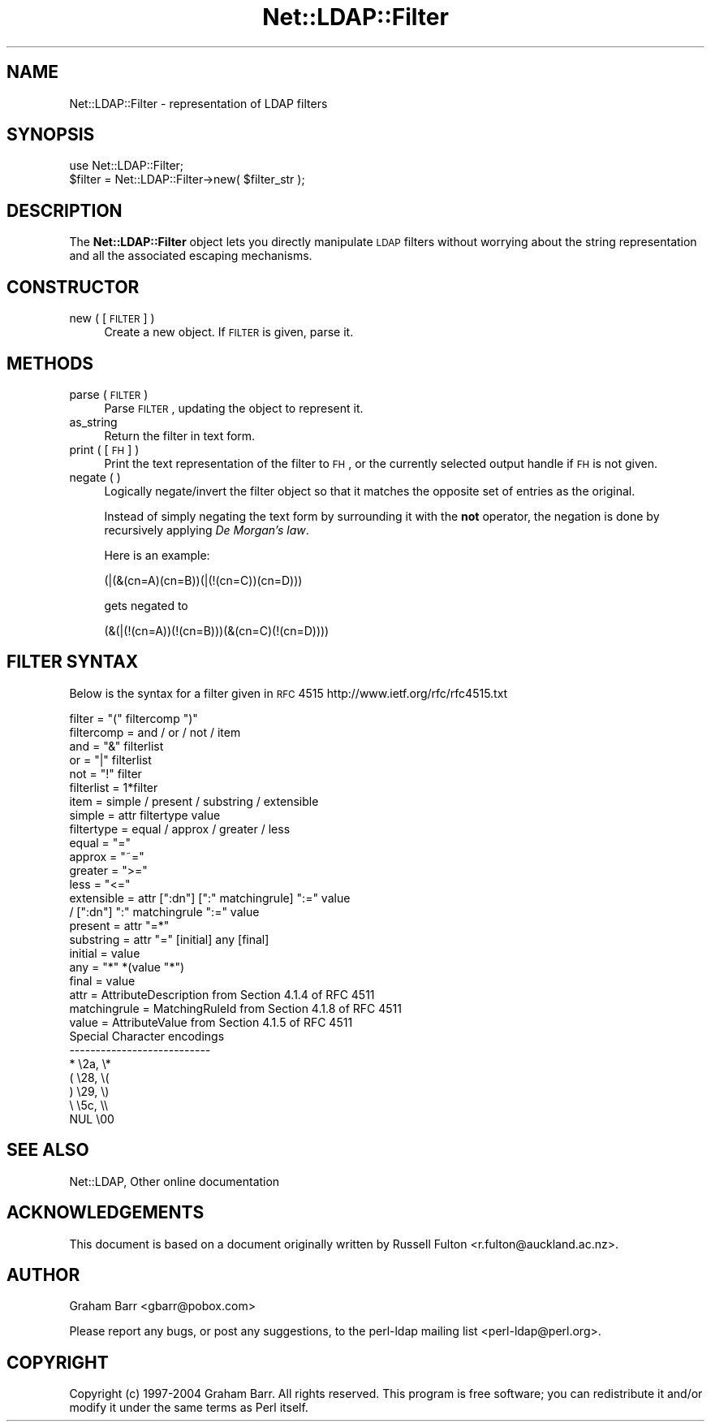 .\" Automatically generated by Pod::Man 2.25 (Pod::Simple 3.16)
.\"
.\" Standard preamble:
.\" ========================================================================
.de Sp \" Vertical space (when we can't use .PP)
.if t .sp .5v
.if n .sp
..
.de Vb \" Begin verbatim text
.ft CW
.nf
.ne \\$1
..
.de Ve \" End verbatim text
.ft R
.fi
..
.\" Set up some character translations and predefined strings.  \*(-- will
.\" give an unbreakable dash, \*(PI will give pi, \*(L" will give a left
.\" double quote, and \*(R" will give a right double quote.  \*(C+ will
.\" give a nicer C++.  Capital omega is used to do unbreakable dashes and
.\" therefore won't be available.  \*(C` and \*(C' expand to `' in nroff,
.\" nothing in troff, for use with C<>.
.tr \(*W-
.ds C+ C\v'-.1v'\h'-1p'\s-2+\h'-1p'+\s0\v'.1v'\h'-1p'
.ie n \{\
.    ds -- \(*W-
.    ds PI pi
.    if (\n(.H=4u)&(1m=24u) .ds -- \(*W\h'-12u'\(*W\h'-12u'-\" diablo 10 pitch
.    if (\n(.H=4u)&(1m=20u) .ds -- \(*W\h'-12u'\(*W\h'-8u'-\"  diablo 12 pitch
.    ds L" ""
.    ds R" ""
.    ds C` ""
.    ds C' ""
'br\}
.el\{\
.    ds -- \|\(em\|
.    ds PI \(*p
.    ds L" ``
.    ds R" ''
'br\}
.\"
.\" Escape single quotes in literal strings from groff's Unicode transform.
.ie \n(.g .ds Aq \(aq
.el       .ds Aq '
.\"
.\" If the F register is turned on, we'll generate index entries on stderr for
.\" titles (.TH), headers (.SH), subsections (.SS), items (.Ip), and index
.\" entries marked with X<> in POD.  Of course, you'll have to process the
.\" output yourself in some meaningful fashion.
.ie \nF \{\
.    de IX
.    tm Index:\\$1\t\\n%\t"\\$2"
..
.    nr % 0
.    rr F
.\}
.el \{\
.    de IX
..
.\}
.\"
.\" Accent mark definitions (@(#)ms.acc 1.5 88/02/08 SMI; from UCB 4.2).
.\" Fear.  Run.  Save yourself.  No user-serviceable parts.
.    \" fudge factors for nroff and troff
.if n \{\
.    ds #H 0
.    ds #V .8m
.    ds #F .3m
.    ds #[ \f1
.    ds #] \fP
.\}
.if t \{\
.    ds #H ((1u-(\\\\n(.fu%2u))*.13m)
.    ds #V .6m
.    ds #F 0
.    ds #[ \&
.    ds #] \&
.\}
.    \" simple accents for nroff and troff
.if n \{\
.    ds ' \&
.    ds ` \&
.    ds ^ \&
.    ds , \&
.    ds ~ ~
.    ds /
.\}
.if t \{\
.    ds ' \\k:\h'-(\\n(.wu*8/10-\*(#H)'\'\h"|\\n:u"
.    ds ` \\k:\h'-(\\n(.wu*8/10-\*(#H)'\`\h'|\\n:u'
.    ds ^ \\k:\h'-(\\n(.wu*10/11-\*(#H)'^\h'|\\n:u'
.    ds , \\k:\h'-(\\n(.wu*8/10)',\h'|\\n:u'
.    ds ~ \\k:\h'-(\\n(.wu-\*(#H-.1m)'~\h'|\\n:u'
.    ds / \\k:\h'-(\\n(.wu*8/10-\*(#H)'\z\(sl\h'|\\n:u'
.\}
.    \" troff and (daisy-wheel) nroff accents
.ds : \\k:\h'-(\\n(.wu*8/10-\*(#H+.1m+\*(#F)'\v'-\*(#V'\z.\h'.2m+\*(#F'.\h'|\\n:u'\v'\*(#V'
.ds 8 \h'\*(#H'\(*b\h'-\*(#H'
.ds o \\k:\h'-(\\n(.wu+\w'\(de'u-\*(#H)/2u'\v'-.3n'\*(#[\z\(de\v'.3n'\h'|\\n:u'\*(#]
.ds d- \h'\*(#H'\(pd\h'-\w'~'u'\v'-.25m'\f2\(hy\fP\v'.25m'\h'-\*(#H'
.ds D- D\\k:\h'-\w'D'u'\v'-.11m'\z\(hy\v'.11m'\h'|\\n:u'
.ds th \*(#[\v'.3m'\s+1I\s-1\v'-.3m'\h'-(\w'I'u*2/3)'\s-1o\s+1\*(#]
.ds Th \*(#[\s+2I\s-2\h'-\w'I'u*3/5'\v'-.3m'o\v'.3m'\*(#]
.ds ae a\h'-(\w'a'u*4/10)'e
.ds Ae A\h'-(\w'A'u*4/10)'E
.    \" corrections for vroff
.if v .ds ~ \\k:\h'-(\\n(.wu*9/10-\*(#H)'\s-2\u~\d\s+2\h'|\\n:u'
.if v .ds ^ \\k:\h'-(\\n(.wu*10/11-\*(#H)'\v'-.4m'^\v'.4m'\h'|\\n:u'
.    \" for low resolution devices (crt and lpr)
.if \n(.H>23 .if \n(.V>19 \
\{\
.    ds : e
.    ds 8 ss
.    ds o a
.    ds d- d\h'-1'\(ga
.    ds D- D\h'-1'\(hy
.    ds th \o'bp'
.    ds Th \o'LP'
.    ds ae ae
.    ds Ae AE
.\}
.rm #[ #] #H #V #F C
.\" ========================================================================
.\"
.IX Title "Net::LDAP::Filter 3"
.TH Net::LDAP::Filter 3 "2014-03-29" "perl v5.14.2" "User Contributed Perl Documentation"
.\" For nroff, turn off justification.  Always turn off hyphenation; it makes
.\" way too many mistakes in technical documents.
.if n .ad l
.nh
.SH "NAME"
Net::LDAP::Filter \- representation of LDAP filters
.SH "SYNOPSIS"
.IX Header "SYNOPSIS"
.Vb 1
\&  use Net::LDAP::Filter;
\&
\&  $filter = Net::LDAP::Filter\->new( $filter_str );
.Ve
.SH "DESCRIPTION"
.IX Header "DESCRIPTION"
The \fBNet::LDAP::Filter\fR object lets you directly manipulate \s-1LDAP\s0
filters without worrying about the string representation and all the
associated escaping mechanisms.
.SH "CONSTRUCTOR"
.IX Header "CONSTRUCTOR"
.IP "new ( [ \s-1FILTER\s0 ] )" 4
.IX Item "new ( [ FILTER ] )"
Create a new object.
If \s-1FILTER\s0 is given, parse it.
.SH "METHODS"
.IX Header "METHODS"
.IP "parse ( \s-1FILTER\s0 )" 4
.IX Item "parse ( FILTER )"
Parse \s-1FILTER\s0, updating the object to represent it.
.IP "as_string" 4
.IX Item "as_string"
Return the filter in text form.
.IP "print ( [ \s-1FH\s0 ] )" 4
.IX Item "print ( [ FH ] )"
Print the text representation of the filter to \s-1FH\s0, or the currently
selected output handle if \s-1FH\s0 is not given.
.IP "negate ( )" 4
.IX Item "negate ( )"
Logically negate/invert the filter object so that it matches the opposite
set of entries as the original.
.Sp
Instead of simply negating the text form by surrounding it with the \fBnot\fR
operator, the negation is done by recursively applying \fIDe Morgan's law\fR.
.Sp
Here is an example:
.Sp
.Vb 1
\& (|(&(cn=A)(cn=B))(|(!(cn=C))(cn=D)))
.Ve
.Sp
gets negated to
.Sp
.Vb 1
\& (&(|(!(cn=A))(!(cn=B)))(&(cn=C)(!(cn=D))))
.Ve
.SH "FILTER SYNTAX"
.IX Header "FILTER SYNTAX"
Below is the syntax for a filter given in \s-1RFC\s0 4515
http://www.ietf.org/rfc/rfc4515.txt
.PP
.Vb 10
\& filter       = "(" filtercomp ")"
\& filtercomp   = and / or / not / item
\& and          = "&" filterlist
\& or           = "|" filterlist
\& not          = "!" filter
\& filterlist   = 1*filter
\& item         = simple / present / substring / extensible
\& simple       = attr filtertype value
\& filtertype   = equal / approx / greater / less
\& equal        = "="
\& approx       = "~="
\& greater      = ">="
\& less         = "<="
\& extensible   = attr [":dn"] [":" matchingrule] ":=" value
\&                / [":dn"] ":" matchingrule ":=" value
\& present      = attr "=*"
\& substring    = attr "=" [initial] any [final]
\& initial      = value
\& any          = "*" *(value "*")
\& final        = value
\& attr         = AttributeDescription from Section 4.1.4 of RFC 4511
\& matchingrule = MatchingRuleId from Section 4.1.8 of RFC 4511
\& value        = AttributeValue from Section 4.1.5 of RFC 4511
\&
\&
\& Special Character encodings
\& \-\-\-\-\-\-\-\-\-\-\-\-\-\-\-\-\-\-\-\-\-\-\-\-\-\-\-
\&    *               \e2a, \e*
\&    (               \e28, \e(
\&    )               \e29, \e)
\&    \e               \e5c, \e\e
\&    NUL             \e00
.Ve
.SH "SEE ALSO"
.IX Header "SEE ALSO"
Net::LDAP,
Other online documentation
.SH "ACKNOWLEDGEMENTS"
.IX Header "ACKNOWLEDGEMENTS"
This document is based on a document originally written by Russell Fulton
<r.fulton@auckland.ac.nz>.
.SH "AUTHOR"
.IX Header "AUTHOR"
Graham Barr <gbarr@pobox.com>
.PP
Please report any bugs, or post any suggestions, to the perl-ldap mailing list
<perl\-ldap@perl.org>.
.SH "COPYRIGHT"
.IX Header "COPYRIGHT"
Copyright (c) 1997\-2004 Graham Barr. All rights reserved. This program is
free software; you can redistribute it and/or modify it under the same
terms as Perl itself.
